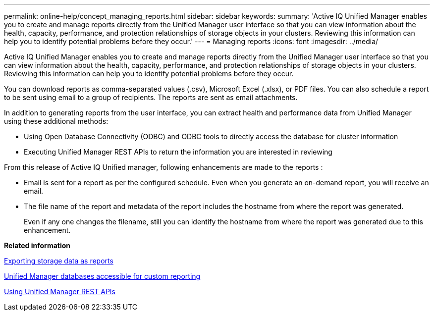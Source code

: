 ---
permalink: online-help/concept_managing_reports.html
sidebar: sidebar
keywords: 
summary: 'Active IQ Unified Manager enables you to create and manage reports directly from the Unified Manager user interface so that you can view information about the health, capacity, performance, and protection relationships of storage objects in your clusters. Reviewing this information can help you to identify potential problems before they occur.'
---
= Managing reports
:icons: font
:imagesdir: ../media/

[.lead]
Active IQ Unified Manager enables you to create and manage reports directly from the Unified Manager user interface so that you can view information about the health, capacity, performance, and protection relationships of storage objects in your clusters. Reviewing this information can help you to identify potential problems before they occur.

You can download reports as comma-separated values (.csv), Microsoft Excel (.xlsx), or PDF files. You can also schedule a report to be sent using email to a group of recipients. The reports are sent as email attachments.

In addition to generating reports from the user interface, you can extract health and performance data from Unified Manager using these additional methods:

* Using Open Database Connectivity (ODBC) and ODBC tools to directly access the database for cluster information
* Executing Unified Manager REST APIs to return the information you are interested in reviewing

From this release of Active IQ Unified manager, following enhancements are made to the reports :

* Email is sent for a report as per the configured schedule. Even when you generate an on-demand report, you will receive an email.
* The file name of the report and metadata of the report includes the hostname from where the report was generated.
+
Even if any one changes the filename, still you can identify the hostname from where the report was generated due to this enhancement.

*Related information*

xref:task_exporting_storage_data_as_reports.adoc[Exporting storage data as reports]

xref:concept_unified_manager_databases_accessible_for_reporting.adoc[Unified Manager databases accessible for custom reporting]

xref:concept_using_unified_manager_rest_apis_ocum.adoc[Using Unified Manager REST APIs]

